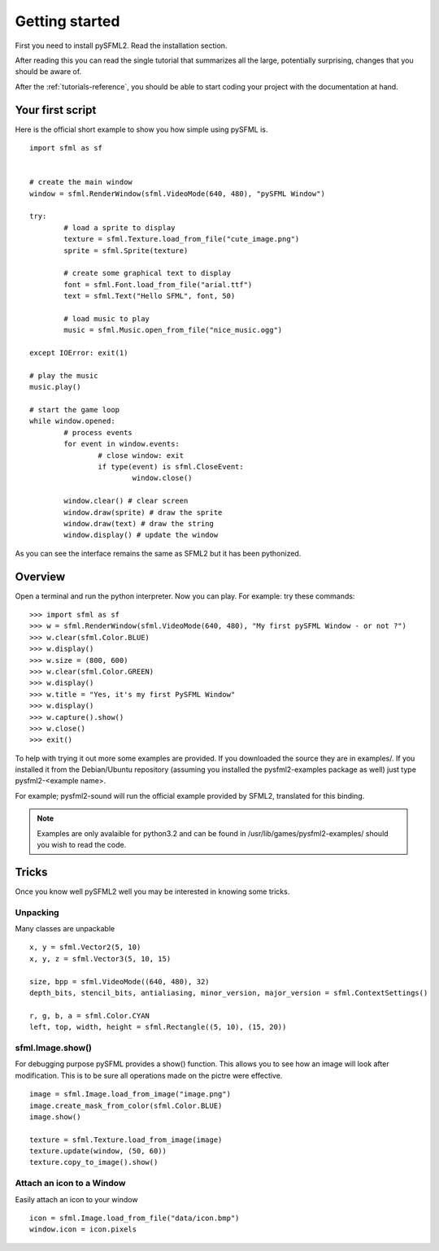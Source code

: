 Getting started
===============
First you need to install pySFML2. Read the installation section.

After reading this you can read the single tutorial that 
summarizes all the large, potentially surprising, changes that you 
should be aware of.

After the :ref:`tutorials-reference`, you should be able to start coding your project 
with the documentation at hand.

Your first script
-----------------
Here is the official short example to show you how simple using pySFML is. ::

	import sfml as sf


	# create the main window
	window = sfml.RenderWindow(sfml.VideoMode(640, 480), "pySFML Window")

	try:
		# load a sprite to display
		texture = sfml.Texture.load_from_file("cute_image.png")
		sprite = sfml.Sprite(texture)

		# create some graphical text to display
		font = sfml.Font.load_from_file("arial.ttf")
		text = sfml.Text("Hello SFML", font, 50)

		# load music to play
		music = sfml.Music.open_from_file("nice_music.ogg")

	except IOError: exit(1)

	# play the music
	music.play()

	# start the game loop
	while window.opened:
		# process events
		for event in window.events:
			# close window: exit
			if type(event) is sfml.CloseEvent:
				window.close()

		window.clear() # clear screen
		window.draw(sprite) # draw the sprite
		window.draw(text) # draw the string
		window.display() # update the window

As you can see the interface remains the same as SFML2 but it has been pythonized.

Overview
--------
Open a terminal and run the python interpreter. Now you can play. 
For example: try these commands::

   >>> import sfml as sf
   >>> w = sfml.RenderWindow(sfml.VideoMode(640, 480), "My first pySFML Window - or not ?")
   >>> w.clear(sfml.Color.BLUE)
   >>> w.display()
   >>> w.size = (800, 600)
   >>> w.clear(sfml.Color.GREEN)
   >>> w.display()
   >>> w.title = "Yes, it's my first PySFML Window"
   >>> w.display()
   >>> w.capture().show()
   >>> w.close()
   >>> exit()

To help with trying it out more some examples are provided. If you downloaded the source 
they are in examples/. If you installed it from the Debian/Ubuntu repository
(assuming you installed the pysfml2-examples package as well) just type
pysfml2-<example name>.

For example; pysfml2-sound will run the official example provided by
SFML2, translated for this binding.

.. Note::
   Examples are only avalaible for python3.2 and can be found in 
   /usr/lib/games/pysfml2-examples/ should you wish to read the code.

Tricks
------
Once you know well pySFML2 well you may be interested in knowing some 
tricks.

Unpacking
^^^^^^^^^
Many classes are unpackable ::

	x, y = sfml.Vector2(5, 10)
	x, y, z = sfml.Vector3(5, 10, 15)

	size, bpp = sfml.VideoMode((640, 480), 32)
	depth_bits, stencil_bits, antialiasing, minor_version, major_version = sfml.ContextSettings()

	r, g, b, a = sfml.Color.CYAN
	left, top, width, height = sfml.Rectangle((5, 10), (15, 20))

sfml.Image.show()
^^^^^^^^^^^^^^^

For debugging purpose pySFML provides a show() function. This allows 
you to see how an image will look after modification. This is to be 
sure all operations made on the pictre were effective. ::

   image = sfml.Image.load_from_image("image.png")
   image.create_mask_from_color(sfml.Color.BLUE)
   image.show()
   
   texture = sfml.Texture.load_from_image(image)
   texture.update(window, (50, 60))
   texture.copy_to_image().show()
   
Attach an icon to a Window
^^^^^^^^^^^^^^^^^^^^^^^^^^

Easily attach an icon to your window :: 

	icon = sfml.Image.load_from_file("data/icon.bmp")
	window.icon = icon.pixels
